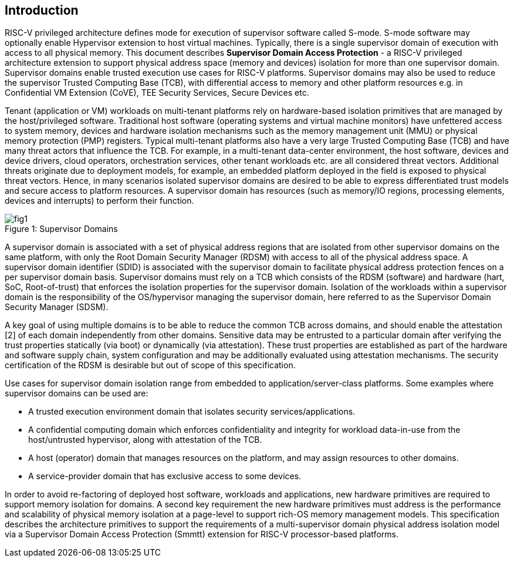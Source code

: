 == Introduction

RISC-V privileged architecture defines mode for execution of supervisor software called S-mode. S-mode software may optionally enable Hypervisor extension to host virtual machines. Typically, there is a single supervisor domain of execution with access to all physical memory. This document describes *Supervisor Domain Access Protection* - a RISC-V privileged architecture extension to support physical address space (memory and devices) isolation for more than one supervisor domain. Supervisor domains enable trusted execution use cases for RISC-V platforms. Supervisor domains may also be used to reduce the supervisor Trusted Computing Base (TCB), with differential access to memory and other platform resources e.g. in Confidential VM Extension (CoVE), TEE Security Services, Secure Devices etc.

Tenant (application or VM) workloads on multi-tenant platforms rely on hardware-based isolation primitives that are managed by the host/privileged software. Traditional host software (operating systems and virtual machine monitors) have unfettered access to system memory, devices and hardware isolation mechanisms such as the memory management unit (MMU) or physical memory protection (PMP) registers. Typical multi-tenant platforms also have a very large Trusted Computing Base (TCB) and have many threat actors that influence the TCB. For example, in a multi-tenant data-center environment, the host software, devices and device drivers, cloud operators, orchestration services, other tenant workloads etc. are all considered threat vectors. Additional threats originate due to deployment models, for example, an embedded platform deployed in the field is exposed to physical threat vectors. Hence, in many scenarios isolated supervisor domains are desired to be able to express differentiated trust models and secure access to platform resources. A supervisor domain has resources (such as memory/IO regions, processing elements, devices and interrupts) to perform their function.

[caption="Figure {counter:image}: ", reftext="Figure {image}"]
[title= "Supervisor Domains"]
image::fig1.png[]

A supervisor domain is associated with a set of physical address regions that are isolated from other supervisor domains on the same platform, with only the Root Domain Security Manager (RDSM) with access to all of the physical address space. A supervisor domain identifier (SDID) is associated with the supervisor domain to facilitate physical address protection fences on a per supervisor domain basis. Supervisor domains must rely on a TCB which consists of the RDSM (software) and hardware (hart, SoC, Root-of-trust) that enforces the isolation properties for the supervisor domain. Isolation of the workloads within a supervisor domain is the responsibility of the OS/hypervisor managing the supervisor domain, here referred to as the Supervisor Domain Security Manager (SDSM). 

A key goal of using multiple domains is to be able to reduce the common TCB across domains, and should enable the attestation [2] of each domain independently from other domains. Sensitive data may be entrusted to a particular domain after verifying the trust properties statically (via boot) or dynamically (via attestation). These trust properties are established as part of the hardware and software supply chain, system configuration and may be additionally evaluated using attestation mechanisms. The security certification of the RDSM is desirable but out of scope of this specification.

Use cases for supervisor domain isolation range from embedded to application/server-class platforms. Some examples where supervisor domains can be used are: 

* A trusted execution environment domain that isolates security services/applications.
* A confidential computing domain which enforces confidentiality and integrity for workload data-in-use from the host/untrusted hypervisor, along with attestation of the TCB. 
* A host (operator) domain that manages resources on the platform, and may assign resources to other domains.
* A service-provider domain that has exclusive access to some devices.

In order to avoid re-factoring of deployed host software, workloads and applications, new hardware primitives are required to support memory isolation for domains. A second key requirement the new hardware primitives must address is the performance and scalability of physical memory isolation at a page-level to support rich-OS memory management models. This specification describes the architecture primitives to support the requirements of a multi-supervisor domain physical address isolation model via a Supervisor Domain Access Protection (Smmtt) extension for RISC-V processor-based platforms.

